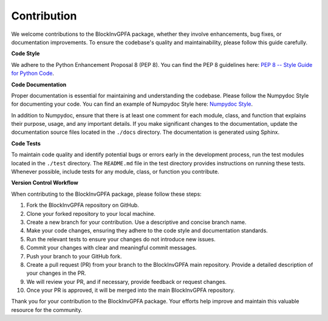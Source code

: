 .. _contribute:

==============
Contribution
==============

We welcome contributions to the BlockInvGPFA package, whether they involve enhancements, bug fixes,
or documentation improvements. To ensure the codebase's quality and maintainability, please
follow this guide carefully.

**Code Style**

We adhere to the Python Enhancement Proposal 8 (PEP 8). You can find the PEP 8 guidelines
here: `PEP 8 -- Style Guide for Python Code <https://www.python.org/dev/peps/pep-0008/>`_.

**Code Documentation**

Proper documentation is essential for maintaining and understanding the codebase. Please
follow the Numpydoc Style for documenting your code. You can find an example of Numpydoc
Style here: `Numpydoc Style <https://numpydoc.readthedocs.io/en/latest/format.html>`_.

In addition to Numpydoc, ensure that there is at least one comment for each module, class,
and function that explains their purpose, usage, and any important details. If you make
significant changes to the documentation, update the documentation source files located in
the ``./docs`` directory. The documentation is generated using Sphinx.

**Code Tests**

To maintain code quality and identify potential bugs or errors early in the development
process, run the test modules located in the ``./test`` directory. The ``README.md`` file
in the test directory provides instructions on running these tests. Whenever possible,
include tests for any module, class, or function you contribute.

**Version Control Workflow**

When contributing to the BlockInvGPFA package, please follow these steps:

1. Fork the BlockInvGPFA repository on GitHub.

2. Clone your forked repository to your local machine.

3. Create a new branch for your contribution. Use a descriptive and concise branch name.

4. Make your code changes, ensuring they adhere to the code style and documentation 
   standards.

5. Run the relevant tests to ensure your changes do not introduce new issues.

6. Commit your changes with clear and meaningful commit messages.

7. Push your branch to your GitHub fork.

8. Create a pull request (PR) from your branch to the BlockInvGPFA main repository. Provide a
   detailed description of your changes in the PR.

9. We will review your PR, and if necessary, provide feedback or request changes.

10. Once your PR is approved, it will be merged into the main BlockInvGPFA repository.

Thank you for your contribution to the BlockInvGPFA package. Your efforts help improve
and maintain this valuable resource for the community.

